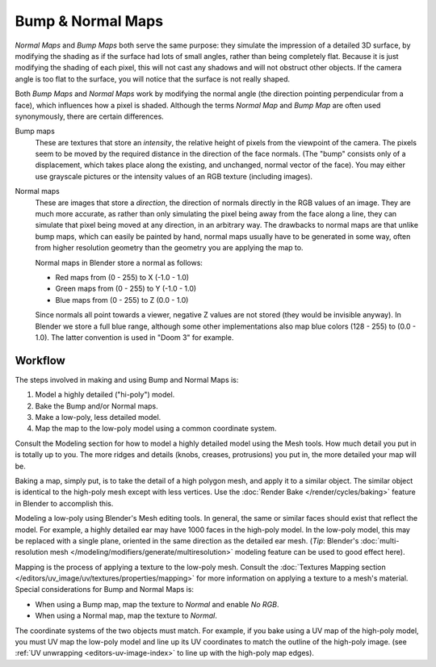 
******************
Bump & Normal Maps
******************

*Normal Maps* and *Bump Maps* both serve the same purpose:
they simulate the impression of a detailed 3D surface,
by modifying the shading as if the surface had lots of small angles, rather than being completely flat.
Because it is just modifying the shading of each pixel,
this will not cast any shadows and will not obstruct other objects. If the camera angle is too flat to the surface,
you will notice that the surface is not really shaped.

Both *Bump Maps* and *Normal Maps* work by modifying the normal angle
(the direction pointing perpendicular from a face), which influences how a pixel is shaded.
Although the terms *Normal Map* and *Bump Map* are often used
synonymously, there are certain differences.

Bump maps
   These are textures that store an *intensity*, the relative height of pixels from the viewpoint of the camera.
   The pixels seem to be moved by the required distance in the direction of the face normals.
   (The "bump" consists only of a displacement, which takes place along the existing,
   and unchanged, normal vector of the face).
   You may either use grayscale pictures or the intensity values of an RGB texture (including images).

Normal maps
   These are images that store a *direction*, the direction of normals directly in the RGB values of an image.
   They are much more accurate, as rather than only simulating the pixel being away from the face along a line,
   they can simulate that pixel being moved at any direction, in an arbitrary way.
   The drawbacks to normal maps are that unlike bump maps, which can easily be painted by hand,
   normal maps usually have to be generated in some way,
   often from higher resolution geometry than the geometry you are applying the map to.

   Normal maps in Blender store a normal as follows:

   - Red maps from (0 - 255) to X (-1.0 - 1.0)
   - Green maps from (0 - 255) to Y (-1.0 - 1.0)
   - Blue maps from (0 - 255) to Z (0.0 - 1.0)

   Since normals all point towards a viewer, negative Z values are not stored (they would be invisible anyway).
   In Blender we store a full blue range, although some other implementations also map blue colors (128 - 255) to
   (0.0 - 1.0). The latter convention is used in "Doom 3" for example.


Workflow
========

The steps involved in making and using Bump and Normal Maps is:

#. Model a highly detailed ("hi-poly") model.
#. Bake the Bump and/or Normal maps.
#. Make a low-poly, less detailed model.
#. Map the map to the low-poly model using a common coordinate system.

Consult the Modeling section for how to model a highly detailed model using the Mesh tools.
How much detail you put in is totally up to you.
The more ridges and details (knobs, creases, protrusions) you put in, the more detailed your map will be.

Baking a map, simply put, is to take the detail of a high polygon mesh, and apply it to a similar object.
The similar object is identical to the high-poly mesh except with less vertices.
Use the :doc:`Render Bake </render/cycles/baking>` feature in Blender to accomplish this.

Modeling a low-poly using Blender's Mesh editing tools. In general,
the same or similar faces should exist that reflect the model. For example,
a highly detailed ear may have 1000 faces in the high-poly model. In the low-poly model,
this may be replaced with a single plane, oriented in the same direction as the detailed ear mesh.
(*Tip*: Blender's :doc:`multi-resolution mesh </modeling/modifiers/generate/multiresolution>`
modeling feature can be used to good effect here).

Mapping is the process of applying a texture to the low-poly mesh.
Consult the :doc:`Textures Mapping section </editors/uv_image/uv/textures/properties/mapping>`
for more information on applying a texture to a mesh's material. Special considerations for Bump and Normal Maps is:

- When using a Bump map, map the texture to *Normal* and enable *No RGB*.
- When using a Normal map, map the texture to *Normal*.

The coordinate systems of the two objects must match. For example, if you bake using a UV map of the high-poly model,
you must UV map the low-poly model and line up its UV coordinates to match the outline of the high-poly image.
(see :ref:`UV unwrapping <editors-uv-image-index>` to line up with the high-poly map edges).

